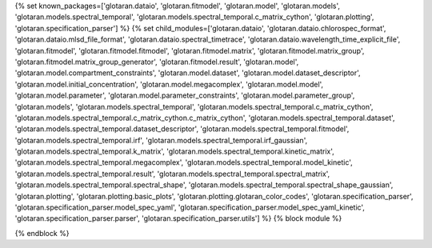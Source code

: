 ..
    Don't change known_packages.rst since it changes will be overwritten.
    If you want to change known_packages.rst you have to make the changes in
    known_packages_template.rst and run `make api_docs` afterwards.
    For changes to take effect you might also have to run `make clean_all`
    afterwards.

{% set known_packages=['glotaran.dataio', 'glotaran.fitmodel', 'glotaran.model', 'glotaran.models', 'glotaran.models.spectral_temporal', 'glotaran.models.spectral_temporal.c_matrix_cython', 'glotaran.plotting', 'glotaran.specification_parser'] %}
{% set child_modules=['glotaran.dataio', 'glotaran.dataio.chlorospec_format', 'glotaran.dataio.mlsd_file_format', 'glotaran.dataio.spectral_timetrace', 'glotaran.dataio.wavelength_time_explicit_file', 'glotaran.fitmodel', 'glotaran.fitmodel.fitmodel', 'glotaran.fitmodel.matrix', 'glotaran.fitmodel.matrix_group', 'glotaran.fitmodel.matrix_group_generator', 'glotaran.fitmodel.result', 'glotaran.model', 'glotaran.model.compartment_constraints', 'glotaran.model.dataset', 'glotaran.model.dataset_descriptor', 'glotaran.model.initial_concentration', 'glotaran.model.megacomplex', 'glotaran.model.model', 'glotaran.model.parameter', 'glotaran.model.parameter_constraints', 'glotaran.model.parameter_group', 'glotaran.models', 'glotaran.models.spectral_temporal', 'glotaran.models.spectral_temporal.c_matrix_cython', 'glotaran.models.spectral_temporal.c_matrix_cython.c_matrix_cython', 'glotaran.models.spectral_temporal.dataset', 'glotaran.models.spectral_temporal.dataset_descriptor', 'glotaran.models.spectral_temporal.fitmodel', 'glotaran.models.spectral_temporal.irf', 'glotaran.models.spectral_temporal.irf_gaussian', 'glotaran.models.spectral_temporal.k_matrix', 'glotaran.models.spectral_temporal.kinetic_matrix', 'glotaran.models.spectral_temporal.megacomplex', 'glotaran.models.spectral_temporal.model_kinetic', 'glotaran.models.spectral_temporal.result', 'glotaran.models.spectral_temporal.spectral_matrix', 'glotaran.models.spectral_temporal.spectral_shape', 'glotaran.models.spectral_temporal.spectral_shape_gaussian', 'glotaran.plotting', 'glotaran.plotting.basic_plots', 'glotaran.plotting.glotaran_color_codes', 'glotaran.specification_parser', 'glotaran.specification_parser.model_spec_yaml', 'glotaran.specification_parser.model_spec_yaml_kinetic', 'glotaran.specification_parser.parser', 'glotaran.specification_parser.utils'] %}
{% block module %}

{% endblock %}